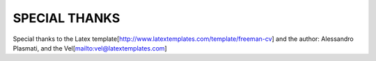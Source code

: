SPECIAL THANKS
==============

Special thanks to the Latex template[http://www.latextemplates.com/template/freeman-cv] and the author: Alessandro Plasmati, and the Vel[mailto:vel@latextemplates.com]
